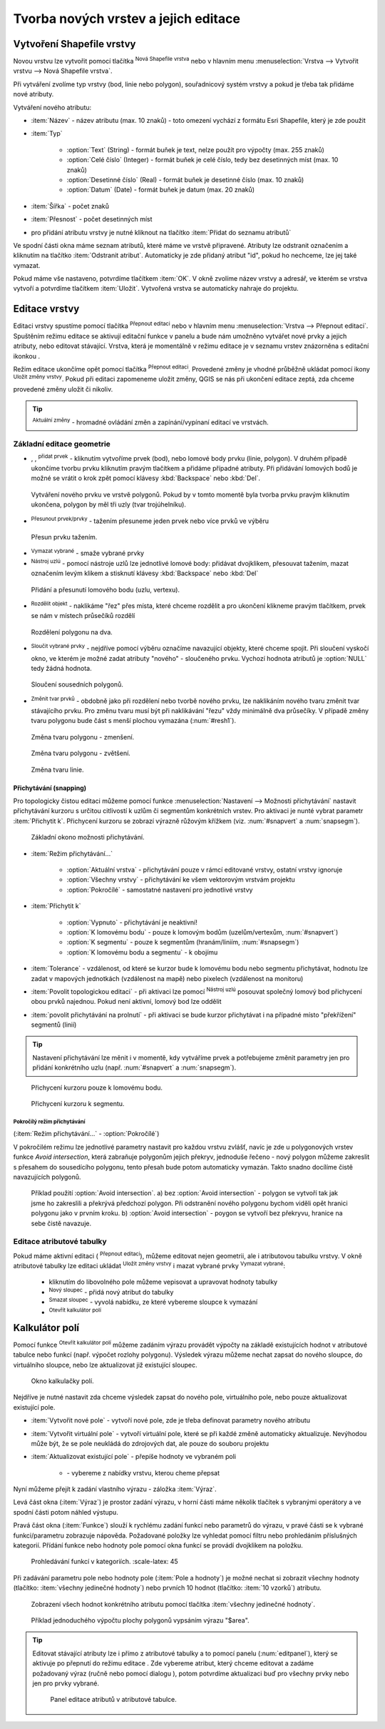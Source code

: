 .. |selectstring| image:: ../images/icon/selectstring.png
   :width: 2.5em
.. |checkbox| image:: ../images/icon/checkbox.png
   :width: 1.5em
.. |checkbox_unchecked| image:: ../images/icon/checkbox_unchecked.png
   :width: 1.5em
.. |mActionAddOgrLayer| image:: ../images/icon/mActionAddOgrLayer.png
   :width: 1.5em
.. |mActionAllEdits| image:: ../images/icon/mActionAllEdits.png
   :width: 1.5em
.. |mActionDeleteAttribute| image:: ../images/icon/mActionDeleteAttribute.png
   :width: 1.5em
.. |mActionNewAttribute| image:: ../images/icon/mActionNewAttribute.png
   :width: 1.5em
.. |mActionCalculateField| image:: ../images/icon/mActionCalculateField.png
   :width: 1.5em
.. |mActionReshape| image:: ../images/icon/mActionReshape.png
   :width: 1.5em
.. |mActionMergeFeatures| image:: ../images/icon/mActionMergeFeatures.png
   :width: 1.5em
.. |checkbox| image:: ../images/icon/checkbox.png
   :width: 1.5em
.. |mActionSplitFeatures| image:: ../images/icon/mActionSplitFeatures.png
   :width: 1.5em
.. |mActionNodeTool| image:: ../images/icon/mActionNodeTool.png
   :width: 1.5em
.. |mActionMoveFeature| image:: ../images/icon/mActionMoveFeature.png
   :width: 1.5em
.. |mActionCapturePolygon| image:: ../images/icon/mActionCapturePolygon.png
   :width: 1.5em
.. |mActionCapturePoint| image:: ../images/icon/mActionCapturePoint.png
   :width: 1.5em
.. |selectnumber| image:: ../images/icon/selectnumber.png
   :width: 2.5em
.. |mActionCaptureLine| image:: ../images/icon/mActionCaptureLine.png
   :width: 1.5em
.. |mActionToggleEditing| image:: ../images/icon/mActionToggleEditing.png
   :width: 1.5em
.. |mActionSaveAllEdits| image:: ../images/icon/mActionSaveAllEdits.png
   :width: 1.5em
.. |splitter| image:: ../images/icon/digitizing_tools/splitter.png
   :width: 1.5em
.. |plugin| image:: ../images/icon/plugin.png
   :width: 1.5em
.. |remove| image:: ../images/icon/remove.png
   :width: 1.5em
.. |mIconExpression| image:: ../images/icon/mIconExpression.png
   :width: 1.5em


Tvorba nových vrstev a jejich editace
=====================================

Vytvoření Shapefile vrstvy
--------------------------

Novou vrstvu lze vytvořit pomocí tlačítka |mActionAddOgrLayer| :sup:`Nová
Shapefile vrstva` nebo v hlavním menu :menuselection:`Vrstva --> Vytvořit
vrstvu --> Nová Shapefile vrstva`.

.. figure:: images/new_layer.png
   :class: small
   :scale-latex: 40
   
   Nová vektorová vrstva.

Při vytváření zvolíme typ vrstvy (bod, linie nebo polygon), souřadnicový
systém vrstvy a pokud je třeba tak přidáme nové atributy.

Vytváření nového atributu:

- :item:`Název` - název atributu (max. 10 znaků) - toto omezení
  vychází z formátu Esri Shapefile, který je zde použit
- :item:`Typ` |selectstring|

    - :option:`Text` (String) - formát buňek je text, nelze použít pro
      výpočty (max. 255 znaků)
    - :option:`Celé číslo` (Integer) - formát buňek je celé číslo,
      tedy bez desetinných míst (max. 10 znaků)
    - :option:`Desetinné číslo` (Real) - formát buňek je desetinné
      číslo (max. 10 znaků)
    - :option:`Datum` (Date) - formát buňek je datum (max. 20 znaků)

- :item:`Šířka` - počet znaků
- :item:`Přesnost` - počet desetinných míst
- pro přidání atributu vrstvy je nutné kliknout na tlačítko
  |mActionNewAttribute| :item:`Přidat do seznamu atributů`

Ve spodní části okna máme seznam atributů, které máme ve vrstvě
připravené. Atributy lze odstranit označením a kliknutím na tlačítko
|mActionDeleteAttribute| :item:`Odstranit atribut`. Automaticky je zde
přidaný atribut "id", pokud ho nechceme, lze jej také vymazat.

Pokud máme vše nastaveno, potvrdíme tlačítkem :item:`OK`. V okně zvolíme
název vrstvy a adresář, ve kterém se vrstva vytvoří a potvrdíme
tlačítkem :item:`Uložit`. Vytvořená vrstva se automaticky nahraje
do projektu.

Editace vrstvy
--------------

Editaci vrstvy spustíme pomocí tlačítka |mActionToggleEditing|
:sup:`Přepnout editaci` nebo v hlavním menu :menuselection:`Vrstva -->
Přepnout editaci`. Spuštěním režimu editace se aktivují editační funkce
v panelu a bude nám umožněno vytvářet nové prvky a jejich atributy,
nebo editovat stávající. Vrstva, která je momentálně v režimu editace
je v seznamu vrstev znázorněna s editační ikonkou |mActionToggleEditing|.

.. figure:: images/edit_layers_icon.png
    :scale: 90%
    :scale-latex: 40
    
    Znázornění režimu editace vrstvy v seznamu vrstev.


Režim editace ukončíme opět pomocí tlačítka |mActionToggleEditing|
:sup:`Přepnout editaci`. Provedené změny je vhodné průběžně ukládat
pomocí ikony |mActionSaveAllEdits| :sup:`Uložit změny vrstvy`. Pokud při
editaci zapomeneme uložit změny, QGIS se nás  při ukončení editace
zeptá, zda chceme provedené změny uložit či nikoliv.

.. tip:: |mActionAllEdits| :sup:`Aktuální změny` - hromadné ovládání
   změn a zapínání/vypínaní editací ve vrstvách.

Základní editace geometrie
^^^^^^^^^^^^^^^^^^^^^^^^^^

- |mActionCapturePoint|, |mActionCaptureLine|, |mActionCapturePolygon|
  :sup:`přidat prvek` - kliknutím vytvoříme prvek (bod), nebo lomové
  body prvku (linie, polygon). V druhém případě ukončíme tvorbu prvku
  kliknutím pravým tlačítkem a přidáme případné atributy. Při
  přidávání lomových bodů je možné se vrátit o krok zpět pomocí
  klávesy :kbd:`Backspace` nebo :kbd:`Del`.

.. figure:: images/edit_polygon.png

    Vytváření nového prvku ve vrstvě polygonů. Pokud by v tomto momentě
    byla tvorba prvku pravým kliknutím ukončena, polygon by měl tři uzly
    (tvar trojúhelníku).

- |mActionMoveFeature| :sup:`Přesunout prvek/prvky` - tažením přesuneme
  jeden prvek nebo více prvků ve výběru

.. figure:: images/edit_polygon_move.png

    Přesun prvku tažením.

- |remove| :sup:`Vymazat vybrané` - smaže vybrané prvky

- |mActionNodeTool| :sup:`Nástroj uzlú` - pomocí nástroje uzlů lze
  jednotlivé lomové body: přidávat dvojklikem, přesouvat tažením,
  mazat označením levým klikem a stisknutí klávesy :kbd:`Backspace`
  nebo :kbd:`Del`

.. figure:: images/edit_polygon_node.png

    Přidání a přesunutí lomového bodu (uzlu, vertexu).

- |mActionSplitFeatures| :sup:`Rozdělit objekt` - naklikáme "řez" přes
  místa, které chceme rozdělit a pro ukončení klikneme pravým tlačítkem,
  prvek se nám v místech průsečíků rozdělí

.. figure:: images/edit_polygon_split.png

    Rozdělení polygonu na dva.


- |mActionMergeFeatures| :sup:`Sloučit vybrané prvky` - nejdříve pomocí
  výběru označíme navazující objekty, které chceme spojit. Při sloučení
  vyskočí okno, ve kterém je možné zadat atributy "nového" - sloučeného
  prvku. Vychozí hodnota atributů je :option:`NULL` tedy žádná hodnota.

.. figure:: images/edit_polygon_merge.png
   :class: middle
        
   Sloučení sousedních polygonů.

- |mActionReshape| :sup:`Změnit tvar prvků` - obdobně jako při rozdělení
  nebo tvorbě nového prvku, lze naklikáním nového tvaru změnit tvar
  stávajícího prvku. Pro změnu tvaru musí být při naklikávání "řezu"
  vždy minimálně dva průsečíky. V případě změny tvaru polygonu bude
  část s menší plochou vymazána (:num:`#resh1`).

.. _resh1:

.. figure:: images/edit_polygon_resh.png

    Změna tvaru polygonu - zmenšení.

.. figure:: images/edit_polygon_resh2.png

    Změna tvaru polygonu - zvětšení.

.. figure:: images/edit_line_resh.png

    Změna tvaru linie.

Přichytávání (snapping)
.......................

Pro topologicky čistou editaci můžeme pomocí funkce
:menuselection:`Nastavení --> Možnosti přichytávání` nastavit
přichytávání kurzoru s určitou citlivostí k uzlům či segmentům
konkrétních vrstev. Pro aktivaci je nunté vybrat parametr :item:`Přichytit
k`. Přichycení kurzoru se zobrazí výrazně růžovým křížkem
(viz. :num:`#snapvert` a :num:`snapsegm`).

.. figure:: images/snapping.png

    Základní okono možnosti přichytávání.

- :item:`Režim přichytávání...` |selectstring|

    - :option:`Aktuální vrstva` - přichytávání pouze v rámcí editované
      vrstvy, ostatní vrstvy ignoruje
    - :option:`Všechny vrstvy` - přichytávání ke všem vektorovým
      vrstvám projektu
    - :option:`Pokročílé` - samostatné nastavení pro jednotlivé vrstvy

- :item:`Přichytit k` |selectstring|

    - :option:`Vypnuto` - přichytávání je neaktivní!
    - :option:`K lomovému bodu` - pouze k lomovým bodům
      (uzelům/vertexům, :num:`#snapvert`)
    - :option:`K segmentu` - pouze k segmentům
      (hranám/liniím, :num:`#snapsegm`)
    - :option:`K lomovému bodu a segmentu` - k obojímu

- :item:`Tolerance` |selectnumber| - vzdálenost, od které se kurzor bude
  k lomovému bodu nebo segmentu přichytávat, hodnotu lze zadat v mapových
  jednotkách (vzdálenost na mapě) nebo pixelech (vzdálenost na monitoru)

- :item:`Povolit topologickou editaci` |checkbox| - při aktivaci lze
  pomocí |mActionNodeTool| :sup:`Nástroj uzlú` posouvat společný lomový
  bod přichycení obou prvků najednou. Pokud není aktivní, lomový bod
  lze oddělit

- :item:`povolit přichytávání na prolnutí` |checkbox| - při aktivaci se
  bude kurzor přichytávat i na případné místo "překřížení" segmentů
  (linií)

.. tip:: Nastavení přichytávání lze měnit i v momentě, kdy vytváříme
   prvek a potřebujeme změnit parametry jen pro přidání konkrétního uzlu
   (např. :num:`#snapvert` a :num:`snapsegm`).

.. _snapvert:

.. figure:: images/snapping_vertex.png

    Přichycení kurzoru pouze k lomovému bodu.


.. _snapsegm:

.. figure:: images/snapping_segment.png

    Přichycení kurzoru k segmentu.


Pokročílý režim přichytávání 
,,,,,,,,,,,,,,,,,,,,,,,,,,,,

(:item:`Režim přichytávání...` |selectstring| - :option:`Pokročílé`)

.. figure:: images/snapping_adv.png
   :scale-latex: 60

   Okno nastavení pokročílého režimu přichytávání.

V pokročilém režimu lze jednotlivé parametry nastavit pro každou vrstvu
zvlášť, navíc je zde u polygonových vrstev funkce |checkbox| `Avoid
intersection`, která zabraňuje polygonům jejich překryv, jednoduše
řečeno - nový polygon můžeme zakreslit s přesahem do sousedícího
polygonu, tento přesah bude potom automaticky vymazán. Takto snadno
docílíme čistě navazujících polygonů.

.. raw:: latex
	 
   \newpage

.. figure:: images/snapping_avoid.png

    Příklad použití :option:`Avoid intersection`. a) bez :option:`Avoid
    intersection` - polygon se vytvoří tak jak jsme ho zakreslili a
    překrývá předchozí polygon. Při odstranění nového polygonu bychom
    viděli opět hranici polygonu jako v prvním kroku. b) :option:`Avoid
    intersection` - poygon se vytvoří bez překryvu, hranice na sebe
    čistě navazuje.

.. noteadvanced:: Funkce rozdělení polygonu pomocí linie - |splitter|
   :sup:`split by lines` ze zásuvného modulu |plugin| :guilabel:`Digitizing
   tools`. Touto funkcí můžeme nahradit :option:`Avoid intersection` - u linií
   není možná. Nechtěnou část polygonu potom ručně odstraníme. Takto
   můžeme vytvořit topologicky čistou hranici polygon-linie. Také lze takto
   "vklínit" liniový prvek (cestu, vodní tok, transekt) do polygonu, který
   tímto rozdělíme na více částí:

    - nejprve je třeba výběrem označit jak polygon který chceme rozdělit,
      tak linii, která bude polygon rozdělovat
    - spustíme funkci ``->`` v nabídce |selectstring| vybereme liniovou vrstvu
      (ve které je vybraný prvek a který bude polygon rozdělovat)

Editace atributové tabulky
^^^^^^^^^^^^^^^^^^^^^^^^^^

Pokud máme aktivní editaci (|mActionToggleEditing| :sup:`Přepnout editaci`),
můžeme editovat nejen geometrii, ale i atributovou tabulku vrstvy. V okně
atributové tabulky lze editaci ukládat |mActionSaveAllEdits| :sup:`Uložit
změny vrstvy` i mazat vybrané prvky |remove| :sup:`Vymazat vybrané`:

    - kliknutím do libovolného pole můžeme vepisovat a upravovat hodnoty
      tabulky
    - |mActionNewAttribute| :sup:`Nový sloupec` - přidá nový atribut
      do tabulky
    - |mActionDeleteAttribute| :sup:`Smazat sloupec` - vyvolá nabídku,
      ze které vybereme sloupce k vymazání
    - |mActionCalculateField| :sup:`Otevřít kalkulátor polí`

Kalkulátor polí
---------------
Pomocí funkce |mActionCalculateField| :sup:`Otevřít kalkulátor polí`
můžeme zadáním výrazu provádět výpočty na základě existujících
hodnot v atributové tabulce nebo funkcí (např. výpočet rozlohy
polygonu). Výsledek výrazu můžeme nechat zapsat do nového sloupce,
do virtuálního sloupce, nebo lze aktualizovat již existující sloupec.

.. figure:: images/field_calc.png

    Okno kalkulačky polí.

Nejdříve je nutné nastavit zda chceme výsledek zapsat do nového pole,
virtuálního pole, nebo pouze aktualizovat existující pole.

- :item:`Vytvořit nové pole` |checkbox| - vytvoří nové pole, zde je
  třeba definovat parametry nového atributu

- :item:`Vytvořit virtuální pole` |checkbox| - vytvoří virtuální
  pole, které se při každé změně automaticky aktualizuje. Nevýhodou
  může být, že se pole neukládá do zdrojových dat, ale pouze do
  souboru projektu

- :item:`Aktualizovat existující pole` |checkbox| - přepíše hodnoty ve
  vybraném poli

    - |selectstring| - vybereme z nabídky vrstvu, kterou cheme přepsat

Nyní můžeme přejít k zadání vlastního výrazu - záložka
:item:`Výraz`.

Levá část okna (:item:`Výraz`) je prostor zadání výrazu, v horní
části máme několik tlačítek s vybranými operátory a ve spodní
části potom náhled výstupu.

.. figure:: images/field_calc_exp.png
    :scale: 80%
    :scale-latex: 40
    
    Okno pro zápis výrazu.

Pravá část okna (:item:`Funkce`) slouží k rychlému zadání funkcí
nebo parametrů do výrazu, v pravé části se k vybrané funkci/parametru
zobrazuje nápověda. Požadované položky lze vyhledat pomocí filtru nebo
prohledáním příslušných kategorií. Přídání funkce nebo hodnoty
pole pomocí okna funkcí se provádí dvojklikem na položku.

.. figure:: images/field_calc_fun.png

    Prohledávání funkcí v kategoriích.
    :scale-latex: 45

.. raw:: latex

   \newpage

Při zadávání parametru pole nebo hodnoty pole (:item:`Pole a hodnoty`)
je možné nechat si zobrazit všechny hodnoty (tlačítko: :item:`všechny
jedinečné hodnoty`) nebo prvních 10 hodnot (tlačítko: :item:`10 vzorků`)
atributu.

.. figure:: images/field_calc_fun_field.png

    Zobrazení všech hodnot konkrétního atributu pomocí tlačítka
    :item:`všechny jedinečné hodnoty`.

.. figure:: images/field_calc_area.png

    Příklad jednoduchého výpočtu plochy polygonů vypsáním výrazu
    "$area".

.. noteadvanced:: Druhá záložka - :item:`Editor funkcí` umožňuje
   definovat vlastní funkce pomocí jazyka Python
   
.. tip:: Editovat stávající atributy lze i přímo z atributové tabulky a to 
    pomocí panelu (:num:`editpanel`), který se aktivuje po přepnutí do režimu 
    editace . Zde vybereme atribut, který chceme editovat a zadáme požadovaný 
    výraz (ručně nebo pomocí dialogu |mIconExpression|), potom potvrdíme 
    aktualizaci buď pro všechny prvky nebo jen pro prvky vybrané.

    .. _editpanel:
    
    .. figure:: images/field_edit_panel.png
       :class: middle
            
       Panel editace atributů v atributové tabulce.


